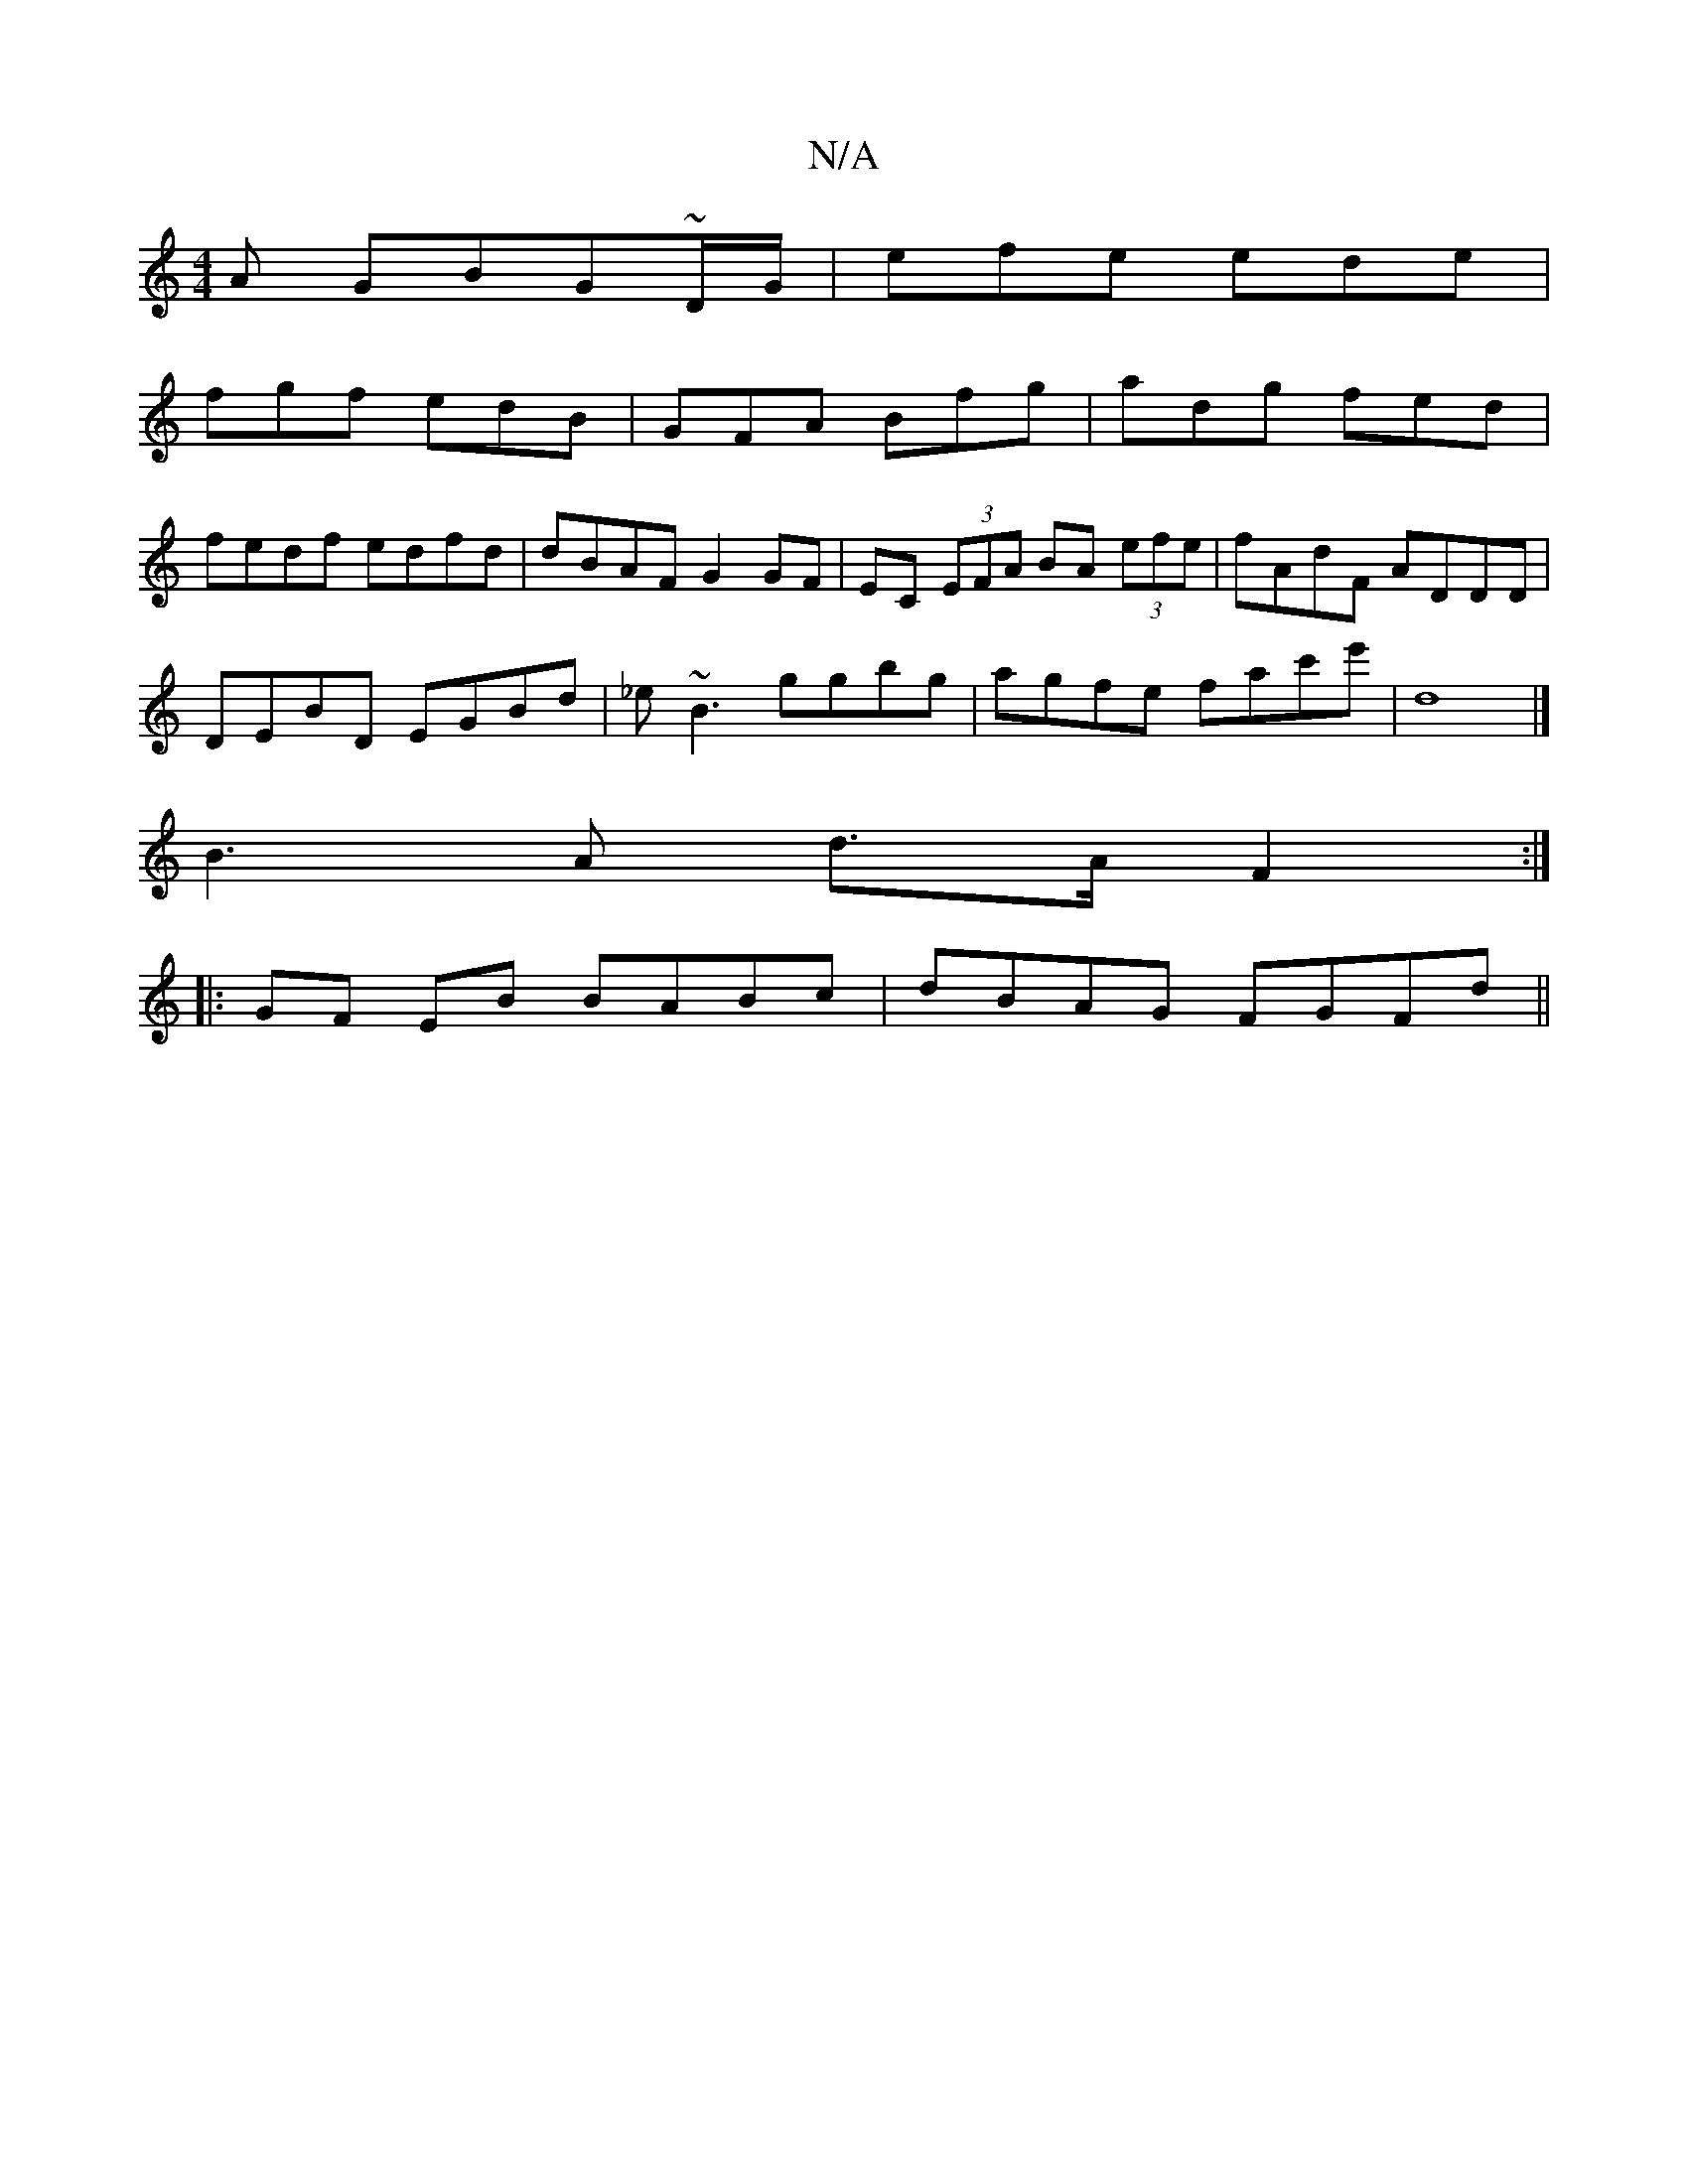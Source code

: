 X:1
T:N/A
M:4/4
R:N/A
K:Cmajor
A GBG~D/G/ | efe ede |
fgf edB | GFA Bfg | adg fed |
fedf edfd | dBAF G2 GF | EC (3EFA BA (3efe|fAdF ADDD|
DEBD EGBd|_e~B3 ggbg | agfe fac'e' | d8 |]
 B3A d>A F2 :|
|: GF EB BABc | dBAG FGFd ||

|:f2e